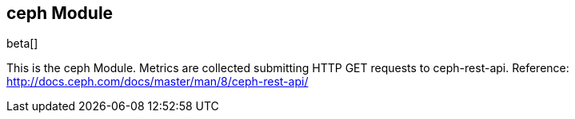 == ceph Module

beta[]

This is the ceph Module. Metrics are collected submitting HTTP GET requests to ceph-rest-api.
Reference: http://docs.ceph.com/docs/master/man/8/ceph-rest-api/
